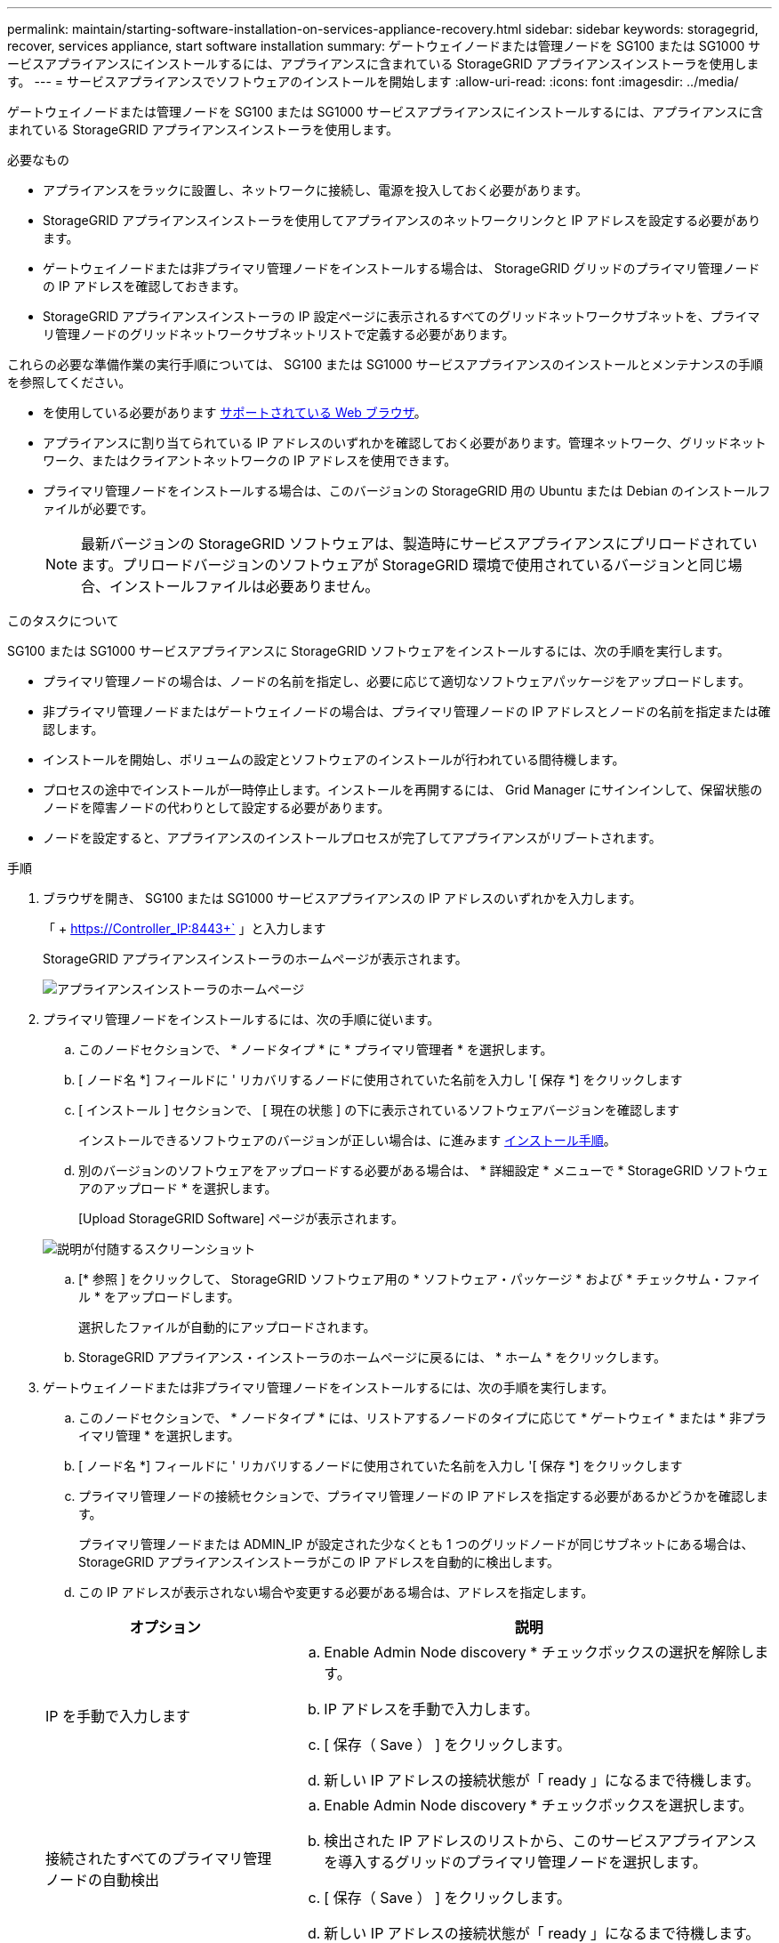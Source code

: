 ---
permalink: maintain/starting-software-installation-on-services-appliance-recovery.html 
sidebar: sidebar 
keywords: storagegrid, recover, services appliance, start software installation 
summary: ゲートウェイノードまたは管理ノードを SG100 または SG1000 サービスアプライアンスにインストールするには、アプライアンスに含まれている StorageGRID アプライアンスインストーラを使用します。 
---
= サービスアプライアンスでソフトウェアのインストールを開始します
:allow-uri-read: 
:icons: font
:imagesdir: ../media/


[role="lead"]
ゲートウェイノードまたは管理ノードを SG100 または SG1000 サービスアプライアンスにインストールするには、アプライアンスに含まれている StorageGRID アプライアンスインストーラを使用します。

.必要なもの
* アプライアンスをラックに設置し、ネットワークに接続し、電源を投入しておく必要があります。
* StorageGRID アプライアンスインストーラを使用してアプライアンスのネットワークリンクと IP アドレスを設定する必要があります。
* ゲートウェイノードまたは非プライマリ管理ノードをインストールする場合は、 StorageGRID グリッドのプライマリ管理ノードの IP アドレスを確認しておきます。
* StorageGRID アプライアンスインストーラの IP 設定ページに表示されるすべてのグリッドネットワークサブネットを、プライマリ管理ノードのグリッドネットワークサブネットリストで定義する必要があります。


これらの必要な準備作業の実行手順については、 SG100 または SG1000 サービスアプライアンスのインストールとメンテナンスの手順を参照してください。

* を使用している必要があります xref:../admin/web-browser-requirements.adoc[サポートされている Web ブラウザ]。
* アプライアンスに割り当てられている IP アドレスのいずれかを確認しておく必要があります。管理ネットワーク、グリッドネットワーク、またはクライアントネットワークの IP アドレスを使用できます。
* プライマリ管理ノードをインストールする場合は、このバージョンの StorageGRID 用の Ubuntu または Debian のインストールファイルが必要です。
+

NOTE: 最新バージョンの StorageGRID ソフトウェアは、製造時にサービスアプライアンスにプリロードされています。プリロードバージョンのソフトウェアが StorageGRID 環境で使用されているバージョンと同じ場合、インストールファイルは必要ありません。



.このタスクについて
SG100 または SG1000 サービスアプライアンスに StorageGRID ソフトウェアをインストールするには、次の手順を実行します。

* プライマリ管理ノードの場合は、ノードの名前を指定し、必要に応じて適切なソフトウェアパッケージをアップロードします。
* 非プライマリ管理ノードまたはゲートウェイノードの場合は、プライマリ管理ノードの IP アドレスとノードの名前を指定または確認します。
* インストールを開始し、ボリュームの設定とソフトウェアのインストールが行われている間待機します。
* プロセスの途中でインストールが一時停止します。インストールを再開するには、 Grid Manager にサインインして、保留状態のノードを障害ノードの代わりとして設定する必要があります。
* ノードを設定すると、アプライアンスのインストールプロセスが完了してアプライアンスがリブートされます。


.手順
. ブラウザを開き、 SG100 または SG1000 サービスアプライアンスの IP アドレスのいずれかを入力します。
+
「 + https://Controller_IP:8443+` 」と入力します

+
StorageGRID アプライアンスインストーラのホームページが表示されます。

+
image::../media/services_appliance_installer_gateway_node.png[アプライアンスインストーラのホームページ]

. プライマリ管理ノードをインストールするには、次の手順に従います。
+
.. このノードセクションで、 * ノードタイプ * に * プライマリ管理者 * を選択します。
.. [ ノード名 *] フィールドに ' リカバリするノードに使用されていた名前を入力し '[ 保存 *] をクリックします
.. [ インストール ] セクションで、 [ 現在の状態 ] の下に表示されているソフトウェアバージョンを確認します
+
インストールできるソフトウェアのバージョンが正しい場合は、に進みます <<installation_section_step,インストール手順>>。

.. 別のバージョンのソフトウェアをアップロードする必要がある場合は、 * 詳細設定 * メニューで * StorageGRID ソフトウェアのアップロード * を選択します。
+
[Upload StorageGRID Software] ページが表示されます。

+
image::../media/upload_sw_for_pa_on_sga1000.png[説明が付随するスクリーンショット]

.. [* 参照 ] をクリックして、 StorageGRID ソフトウェア用の * ソフトウェア・パッケージ * および * チェックサム・ファイル * をアップロードします。
+
選択したファイルが自動的にアップロードされます。

.. StorageGRID アプライアンス・インストーラのホームページに戻るには、 * ホーム * をクリックします。


. ゲートウェイノードまたは非プライマリ管理ノードをインストールするには、次の手順を実行します。
+
.. このノードセクションで、 * ノードタイプ * には、リストアするノードのタイプに応じて * ゲートウェイ * または * 非プライマリ管理 * を選択します。
.. [ ノード名 *] フィールドに ' リカバリするノードに使用されていた名前を入力し '[ 保存 *] をクリックします
.. プライマリ管理ノードの接続セクションで、プライマリ管理ノードの IP アドレスを指定する必要があるかどうかを確認します。
+
プライマリ管理ノードまたは ADMIN_IP が設定された少なくとも 1 つのグリッドノードが同じサブネットにある場合は、 StorageGRID アプライアンスインストーラがこの IP アドレスを自動的に検出します。

.. この IP アドレスが表示されない場合や変更する必要がある場合は、アドレスを指定します。


+
[cols="1a,2a"]
|===
| オプション | 説明 


 a| 
IP を手動で入力します
 a| 
.. Enable Admin Node discovery * チェックボックスの選択を解除します。
.. IP アドレスを手動で入力します。
.. [ 保存（ Save ） ] をクリックします。
.. 新しい IP アドレスの接続状態が「 ready 」になるまで待機します。




 a| 
接続されたすべてのプライマリ管理ノードの自動検出
 a| 
.. Enable Admin Node discovery * チェックボックスを選択します。
.. 検出された IP アドレスのリストから、このサービスアプライアンスを導入するグリッドのプライマリ管理ノードを選択します。
.. [ 保存（ Save ） ] をクリックします。
.. 新しい IP アドレスの接続状態が「 ready 」になるまで待機します。


|===
. [[installation_section_step]] インストールセクションで、現在の状態がノード名のインストールを開始する準備ができていること、および * インストールの開始 * ボタンが有効になっていることを確認します。
+
[Start Installation* （インストールの開始） ] ボタンが有効になっていない場合は、ネットワーク設定またはポート設定の変更が必要になることがあります。手順については、使用しているアプライアンスのインストールとメンテナンスの手順を参照してください。

. StorageGRID アプライアンスインストーラのホームページで、 * インストールの開始 * をクリックします。
+
現在の状態が「 Installation is in progress 」に変わり、「 Monitor Installation 」ページが表示されます。

+

NOTE: モニタのインストールページに手動でアクセスする必要がある場合は、メニューバーから * モニタのインストール * をクリックします。



.関連情報
xref:../sg100-1000/index.adoc[SG100 および SG1000 サービスアプライアンス]
